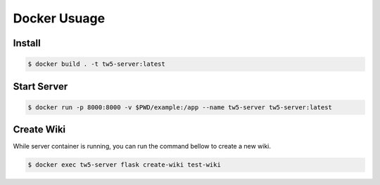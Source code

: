 ##############
Docker Usuage
##############


Install
**********

.. code:: bash

   $ docker build . -t tw5-server:latest


Start Server
**************

.. code:: bash

   $ docker run -p 8000:8000 -v $PWD/example:/app --name tw5-server tw5-server:latest


Create Wiki
*************

While server container is running, you can run the command bellow to create a new wiki.

.. code:: bash

   $ docker exec tw5-server flask create-wiki test-wiki
